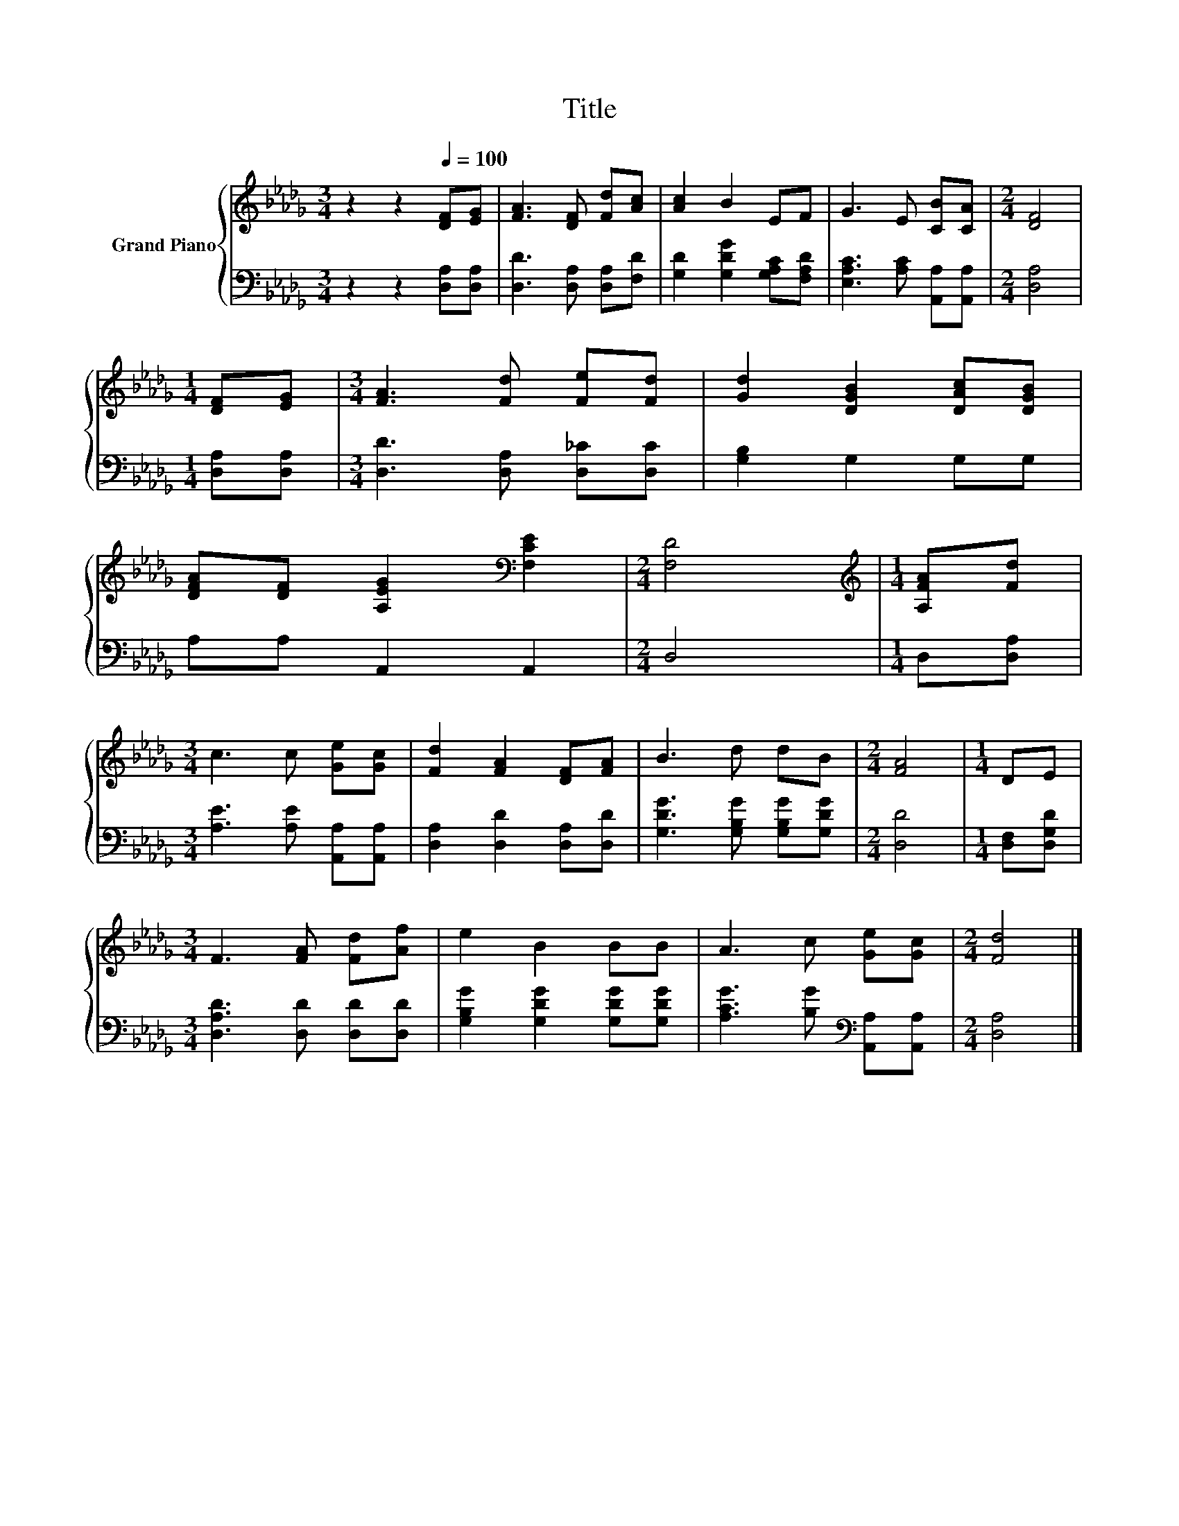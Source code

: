 X:1
T:Title
%%score { 1 | 2 }
L:1/8
M:3/4
K:Db
V:1 treble nm="Grand Piano"
V:2 bass 
V:1
 z2 z2[Q:1/4=100] [DF][EG] | [FA]3 [DF] [Fd][Ac] | [Ac]2 B2 EF | G3 E [CB][CA] |[M:2/4] [DF]4 | %5
[M:1/4] [DF][EG] |[M:3/4] [FA]3 [Fd] [Fe][Fd] | [Gd]2 [DGB]2 [DAc][DGB] | %8
 [DFA][DF] [A,EG]2[K:bass] [F,CE]2 |[M:2/4] [F,D]4 |[M:1/4][K:treble] [A,FA][Fd] | %11
[M:3/4] c3 c [Ge][Gc] | [Fd]2 [FA]2 [DF][FA] | B3 d dB |[M:2/4] [FA]4 |[M:1/4] DE | %16
[M:3/4] F3 [FA] [Fd][Af] | e2 B2 BB | A3 c [Ge][Gc] |[M:2/4] [Fd]4 |] %20
V:2
 z2 z2 [D,A,][D,A,] | [D,D]3 [D,A,] [D,A,][F,D] | [G,D]2 [G,DG]2 [G,A,C][F,A,D] | %3
 [E,A,C]3 [A,C] [A,,A,][A,,A,] |[M:2/4] [D,A,]4 |[M:1/4] [D,A,][D,A,] | %6
[M:3/4] [D,D]3 [D,A,] [D,_C][D,C] | [G,B,]2 G,2 G,G, | A,A, A,,2 A,,2 |[M:2/4] D,4 | %10
[M:1/4] D,[D,A,] |[M:3/4] [A,E]3 [A,E] [A,,A,][A,,A,] | [D,A,]2 [D,D]2 [D,A,][D,D] | %13
 [G,DG]3 [G,B,G] [G,B,G][G,DG] |[M:2/4] [D,D]4 |[M:1/4] [D,F,][D,G,D] | %16
[M:3/4] [D,A,D]3 [D,D] [D,D][D,D] | [G,B,G]2 [G,DG]2 [G,DG][G,DG] | %18
 [A,CG]3 [B,G][K:bass] [A,,A,][A,,A,] |[M:2/4] [D,A,]4 |] %20


